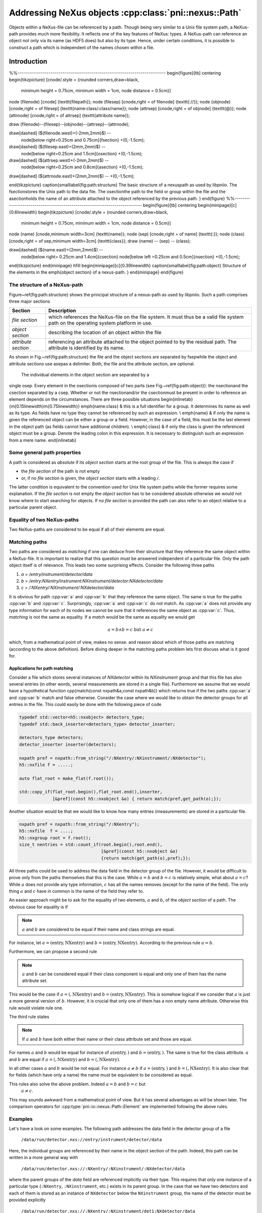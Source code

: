 ======================================================
Addressing NeXus objects :cpp:class:`pni::nexus::Path`
======================================================

Objects within a NeXus-file can be referenced by a path. Though being very
similar to a Unix file system path, a NeXus-path provides much more
flexibility. It reflects one of the key features of NeXus: types. 
A NeXus-path can reference an object not only via its name (as HDF5 does) but
also by its type. Hence, under certain conditions, it is possible to construct
a path which is independent of the names chosen within a file.

Introduction
============
%%----------------------------------------------------------------------------
\begin{figure}[tb]
\centering
\begin{tikzpicture}
[cnode/.style = {rounded corners,draw=black,
                 minimum height = 0.75cm,
                 minimum width  = 1cm,
                 node distance = 0.5cm}]
\node (filenode) [cnode] {\texttt{filepath}};
\node (filesep)  [cnode,right = of filenode] {\texttt{://}};
\node (objnode)  [cnode,right = of filesep] {\texttt{name:class/:class/name}};
\node (attrsep)  [cnode,right = of objnode]  {\texttt{@}};
\node (attrnode) [cnode,right = of attrsep]  {\texttt{attribute name}};

\draw (filenode)--(filesep)--(objnode)--(attrsep)--(attrnode);

\draw[dashed] ($(filenode.west)+(-2mm,2mm)$) --
              node[below right=0.25cm and 0.75cm]{\fsection} 
              +(0,-1.5cm);
\draw[dashed] ($(filesep.east)+(2mm,2mm)$)  --
              node[below right=0.25cm and 1.5cm]{\osection}
              +(0,-1.5cm);
\draw[dashed] ($(attrsep.west)+(-2mm,2mm)$) --
              node[below right=0.25cm and 0.8cm]{\asection}
              +(0,-1.5cm);
\draw[dashed] ($(attrnode.east)+(2mm,2mm)$)  -- +(0,-1.5cm);

\end{tikzpicture}
\caption{\small\label{fig:path:structure}
The basic structure of a \nexus\ path as used by \libpniio. The \fsection\
stores the Unix path to the data file. The \osection\ the
path to the field or group within the file and the \asection\
holds the name of an attribute attached to the object referenced by the
previous path.
}
\end{figure}
%%----------------------------------------------------------------------------
\begin{figure}[tb]
\centering
\begin{minipage}[c]{0.6\linewidth}
\begin{tikzpicture}
[cnode/.style = {rounded corners,draw=black,
                 minimum height = 0.75cm,
                 minimum width  = 1cm,
                 node distance = 0.5cm}]
\node (name) [cnode,minimum width=3cm] {\texttt{name}};
\node (sep)  [cnode,right = of name] {\texttt{:}};
\node (class) [cnode,right = of sep,minimum width=3cm] {\texttt{class}};
\draw (name) -- (sep) -- (class);

\draw[dashed] ($(name.east)+(2mm,2mm)$) -- 
              node[below right= 0.25cm and 1.4cm]{\csection}
              node[below left =0.25cm and 0.5cm]{\nsection}
              +(0,-1.5cm);

\end{tikzpicture}
\end{minipage}
\hfill
\begin{minipage}[c]{0.39\linewidth}
\caption{\small\label{fig:path:object} 
Structure of the elements in the \emph{object section} of a \nexus-path.
}
\end{minipage}
\end{figure}

The structure of a NeXus-path
-----------------------------

Figure~\ref{fig:path:structure} shows the principal structure of a \nexus-path
as used by \libpniio. Such a path comprises three major sections

+---------------------+------------------------------------------------------+
| Section             | Description                                          |
+=====================+======================================================+
| *file section*      | which references the NeXus-file on the file system.  |
|                     | It must thus be a valid file system path on the      |
|                     | operating system platform in use.                    |
+---------------------+------------------------------------------------------+
| *object section*    | describing the location of an object within the file |
+---------------------+------------------------------------------------------+
| *attribute section* | referencing an attribute attached to the object      |
|                     | pointed to by the residual path. The attribute is    |
|                     | identified by its name.                              |
+---------------------+------------------------------------------------------+

As shown in Fig.~\ref{fig:path:structure} the file and the object sections are 
separated by \fsep\ while the object and attribute sections use \asep\ as a
delimiter. Both, the file and the attribute section, are optional.
 The individual elements in the object section are separated by a
single \osep. Every element in the \osection\ is composed of two parts
(see Fig.~\ref{fig:path:object}): the \nsection\ and the \csection 
separated by a \csep. Whether or not the \nsection\ and/or the \csection\ must
be present in order to reference an element depends on the circumstances. 
There are three possible situations
\begin{inlinetab}{m{0.15\linewidth}m{0.75\linewidth}}
\emph{name:class} & this is a full identifier for a group. It determines its
name as well as its type. As fields have no type they cannot be referenced by
such an expression. \\
\emph{name} & if only the name is given the referenced object can be either a
group or a field. However, in the case of a field, this must be the last element
in the object path (as fields cannot have additional children). \\
\emph{:class} & if only the class is given the referenced object must be a
group. Denote the leading colon in this expression. It is necessary to
distinguish such an expression from a mere name.
\end{inlinetab}

Some general path properties
----------------------------

A path is considered as *absolute* if its *object section* starts at the root
group of the file. This is always  the case if 

* the *file section* of the path is not empty
* or, if no *file section* is given, the *object section* starts with a 
  leading `/`.

The latter condition is equivalent to the convention used for Unix file system
paths while the former requires some explanation. 
If the *file section* is not empty the *object section* has to be considered 
absolute otherwise we would not know where to start searching for objects. 
If no *file section* is provided the path can also refer to an object relative 
to a particular parent object.

Equality of two NeXus-paths
---------------------------

Two NeXus-paths are considered to be equal if all of their elements are equal.

Matching paths
--------------

Two paths are considered as *matching* if one can deduce from their
structure that they reference the same object within a NeXus-file. 
It is important to realize that this question must be answered independent of a 
particular file. Only the path object itself is of relevance. This leads two some
surprising effects. Consider the following three paths

#. *a = /entry/instrument/detector/data*
#. *b = /entry:NXentry/instrument:NXinstrument/detector:NXdetector/data*
#. *c = /:NXentry/:NXinstrument/:NXdetector/data*

It is obvious for path :cpp:var:`a` and :cpp:var:`b` that they reference the 
same object. The same is true for the paths :cpp:var:`b` and :cpp:var:`c`. 
Surprisingly, :cpp:var:`a` and :cpp:var:`c` do not match. As :cpp:var:`a` does 
not provide any type information for each of its nodes we cannot be sure that 
it references the same object as :cpp:var:`c`. 
Thus, *matching* is not the same as equality. If a *match* would be the
same as equality we would get

.. math::

    a = b \land b=c\mbox{ but } a\not= c

which, from a mathematical point of view, makes no sense.
and reason about which of those paths are matching (according to the above 
definition). Before diving deeper in the matching paths problem lets first
discuss what is it good for. 

Applications for path matching
~~~~~~~~~~~~~~~~~~~~~~~~~~~~~~

Consider a file which stores several instances of *NXdetector* within its 
*NXinstrument* group and that this file has also several entries (in other
words, several measurements are stored in a single file). 
Furthermore we assume that we would have a
hypothetical function \cpp{match(const \nxpath\ \&a,const \nxpath\ \&b)} which 
returns true if the two paths :cpp:var:`a` and :cpp:var:`b` match and false 
otherwise. 
Consider the case where we would like to obtain the detector groups for all
entries in the file. This could easily be done with the following piece of code

.. code-block:: cpp

   typedef std::vector<h5::nxobject> detectors_type;
   typedef std::back_inserter<detectors_type> detector_inserter; 
   
   detectors_type detectors;
   detector_inserter inserter(detectors);
   
   nxpath pref = nxpath::from_string("/:NXentry/:NXinstrument/:NXdetector");
   h5::nxfile f = .....;
   
   auto flat_root = make_flat(f.root());
   
   std::copy_if(flat_root.begin(),flat_root.end(),inserter,
                [&pref](const h5::nxobject &o) { return match(pref,get_path(o);});


Another situation would be that we would like to know how many entries
(measurements) are stored in a particular file. 

.. code-block:: cpp

   nxpath pref = nxpath::from_string("/:NXentry");
   h5::nxfile  f = ....;
   h5::nxgroup root = f.root();
   size_t nentries = std::count_if(root.begin(),root.end(),
                                   [&pref](const h5::nxobject &o) 
                                   {return match(get_path(o),pref);});


All three paths could be used to address the 
data field in the detector group of the file. However, it would be difficult to 
prove only from the paths themselves that this is the case. While :math:`a=b` 
and :math:`b=c` is relatively simple, what about :math:`a=c`? While 
:math:`a` does not provide any type information, :math:`c` has all the 
names removes (except for the name of the field). The only thing :math:`a` 
and :math:`c` have in common is the name of the field they refer to.

An easier approach might be to ask for the equality of two elements, 
:math:`a` and :math:`b`, of the *object section* of a path. The obvious 
case for equality is if
 
.. note::

    :math:`a` and :math:`b` are considered to be equal if their name and 
    class strings are equal. 

For instance, let :math:`a=(\mathrm{entry},\mathrm{NXentry})` and
:math:`b=(\mathrm{entry},\mathrm{NXentry})`. According to the previous rule 
:math:`a=b`.

Furthermore, we can propose a second rule

.. note::

    :math:`a` and :math:`b` can be considered equal if their class component 
    is equal and only one of them has the name attribute set. 

This would be the case if :math:`a=(,\mathrm{NXentry})` and
:math:`b=(\mathrm{entry},\mathrm{NXentry})`. This is somehow logical if we 
consider that :math:`a` is just a more general version of :math:`b`. However, 
it is crucial that only one of them has a non empty name attribute. Otherwise 
this rule would violate rule one.

The third rule states

.. note:: 

    If :math:`a` and :math:`b` have both either their name *or* their class 
    attribute set and those are equal.

For names :math:`a` and :math:`b` would be equal for instance of 
:math:`a(\mathrm{entry},)` and :math:`b=(\mathrm{entry},)`. The same is true 
for the class attribute. :math:`a` and :math:`b` are equal if 
:math:`a=(,\mathrm{NXentry})` and :math:`b=(,\mathrm{NXentry})`.

In all other cases :math:`a` and :math:`b` would be not equal. For instance 
:math:`a\not=b` if :math:`a=(\mathrm{entry},)` and 
:math:`b=(,\mathrm{NXentry})`. It is also clear that for fields (which have 
only a name) the name must be equivalent to be considered as equal. 

This rules also solve the above problem. Indeed :math:`a=b` and :math:`b=c` but
 :math:`a\not=c`. 
This may sounds awkward from a mathematical point of view. But it has several
advantages as will be shown later.
The comparison operators for :cpp:type:`pni::io::nexus::Path::Element` are 
implemented following the above rules.


Examples
--------

Let's have a look on some examples. The following path addresses the data field 
in the detector group of a file

   ``/data/run/detector.nxs://entry/instrument/detector/data``

Here, the individual groups are referenced by their name in the object section 
of the path. Indeed, this path can be written in a more general way with 

   ``/data/run/detector.nxs://:NXentry/:NXinstrument/:NXdetector/data``

where the parent groups of the `data` field are referenced implicitly via
their type.  This requires that only one instance of a particular type
(``:NXentry``, ``:NXinstrument``, etc.)  exists in its parent group. In the
case that we have two detectors and each of them is stored as an instance of
``NXdetector`` below the ``NXinstrument`` group, the name of the detector
must be provided explicitly 

   ``/data/run/detector.nxs://:NXentry/:NXinstrument/det1:NXdetector/data``

The last group reference ``det1:NXdetector`` is the most precise 
description of a group instance. Not only does it determined the name 
of the group but also its type.  This example already shows one of the 
powers of NeXus. As long as only one instance of a particular type exists
within a group it can be identified by its type rather than by its name. 
In many situations it is thus possible to generate paths which are virtually
independent of all object names (in fact only the fields must be named as they
have no type).

All path examples until now represented an absolute path (a path with a leading
*file section*). In many situations no file must be specified. A typical application
for paths without *file section* would be program where an object should be
referenced by a path relative to a given parent object. 
The path in the next example references the data field of the detector 
relative to the top level instance of ``NXentry``

   ``:NXinstrument/detector/data`` 

In order to make a path without a *file section* *absolute*, it must 
start with a leading ``/`` as in the next example

   `/:NXentry/:NXinstrument/pilatus/data`


In order to reference the root group of a file one can either use 

   ``/``

a single *object section* or, in case of a file section

   ``/data/run/detector.nxs://``

where the trailing ``/`` denotes the root group. In case of an absolute path
the root group is always included in the path object (as will be shown later). 

The :cpp:class:`pni::io::nexus::Path` type
==========================================

In C++ a NeXus-path is represented by an instance of 
:cpp:class:`pni::io::nexus::Path`. 
:cpp:class:`pni::io::nexus::Path` is an
iterable over the elements of the *object section* of a NeXus-path.  
The optional *file-* and *attribute-section* can be accessed via getter and 
setter methods like this

.. code-block:: cpp

   nexus::Path path = ...;
   path.filename("/data/run/detector.nxs"); //set file section
   std::cout<<path.filename()<<std::endl;   //retrieve file section


and analogously for the *attribute section*

.. code-block:: cpp

   nexus::Path path = ...;
   path.attribute("units");              //set attribute section
   std::cout<<path.units()<<std::endl;   //retrieve attribute section

The elements of the *object section* are stored as instances of 
:cpp:type:`nexus::Path::Element` which is in fact a type alias for a 
:cpp:class:`std::pair` where the first element of the pair stores the
name of the element and the second its class (if available). 
Technically, :cpp:class:`nexus::Path` is a thin wrapper around a list of such
:cpp:class:`nexus::Path::Element` (although not all the list functionality 
is exported). Consult the API documentation for a detailed description of 
:cpp:class:`nexus::Path`'s interface.

Path construction
-----------------

Though the :cpp:class:`nexus::Path` type has a constructor one would 
typically construct a path from a string using the 
:cpp:func:`nexus::Path::from_string` static member method

.. code-block:: cpp

   nexus::Path path = nexus::Path::from_string("/:NXentry/:NXinstrument/pilatus");

:cpp:func:`nexus::Path::from_string` has also a static counterpart method 
:cpp:func:`nexus::Path::to_string` which converts a path instance to its 
string representation.

.. code-block:: cpp

   nexus::Path path = ....;
   std::cout<<nexus::Path::to_string(path)<<std::endl;


Path iteration
--------------

:cpp:class:`nexus::Path` provides an STL compliant iterator interface which 
allows easy iteration over all elements in the *object section* of the path. 
Consider the following example

.. code-block:: cpp

   nexus::Path p = nexus::Path::from_string("/:NXentry/:NXinstrument/pilatus/data");

   for(auto e:p)
      std::cout<<"name: "<<e.first<<"\t type:"<<e.second<<std::endl;

which would yield the output

.. code-block:: text

   name: /       type: NXroot
   name:         type: NXentry
   name:         type: NXinstrument
   name: pilatus type: 
   name: data    type: 

As we can see from the above example: the first member of the
:cpp:class:`nexus::Path::Element` stored in the object section list is the 
name of an object while the second is its type. In the case of a field 
only the first (name) element will be set (a field does not have a 
particular type). 
The number of elements in the *object section* of :cpp:class:`nexus::Path` can 
be obtained via the :cpp:func:`nexus::Path::size` member function (which is 
the same as for any other STL container).

Push and pop on object
----------------------

Elements of the *object section* of the path can be added using the 
:cpp:func:`push_back` and :cpp:func:`push_front` member functions. 

.. code-block:: cpp

   nexus::Path p = nexus::Path::from_string(":NXinstrument");
   std::cout<<p<<std::endl; // output: :NXinstrument

   p.push_back(object_element("","NXdetector"));
   std::cout<<p<<std::endl; // output: :NXinstrument/:NXdetector

   p.push_front(object_element("","NXentry"));
   std::cout<<p<<std::endl; // output: :NXentry/:NXinstrument/:NXdetector

Like other STL containers :cpp:class:`nexus::Path` also provides the 
:cpp:func:`front`, :cpp:func:`back`, :cpp:func:`pop_front`, and 
:cpp:func:`pop_back` member functions which have the standard STL behavior. 

.. code-block:: cpp

   nexus::Path p = nexus::Path::from_string(":NXentry/:NXinstrument/:NXdetector");
   
   //get front and back elements from the object section
   nexus::Path::Element entry = p.front();
   nexus::Path::Element detector = p.back();
   
   std::cout<<p<<std::endl; // output: :NXentry/:NXinstrument/:NXdetector
   
   //remove front and back objects from the object section
   p.pop_front();
   p.pop_back();
   
   std::cout<<p<<std::endl; // output: :NXinstrument




Utility functions
=================

Element utilities
-----------------

There are a couple of utility functions available to work with the elements 
stored in the *object section* of the path.
One important function is the :cpp:func:`object_element` function which 
creates a single element for the *object section* of a path. This is 
particularly useful in connection with the :cpp:func:`push_back` and 
:cpp:func:`push_front` member functions of :cpp:class:`nexus::Path`. 
If for instance one wants to append a detector group to the object section
we could use

.. code-block:: cpp

   nexus::Path p = ...;
   p.push_back(object_element("detector","NXdector"));

:cpp:func:`object_element` takes two arguments: the first is the name of the 
object while the second its type (only relevant for groups). If both are empty 
strings and exception will be thrown.

Furthermore there are some functions for querying the basic properties of an 
element instance. Each of these functions returns a boolean value and takes
an instance of :cpp:type:`nexus::Path::Element` as its only argument.

+-----------------------------+--------------------------------------------+
| utiltiy function            | description                                |
+=============================+============================================+
| :cpp:func:`is_root_element` | returns true if the element references the |
|                             | root group with name ``/`` and type        |
|                             | ``NXroot``                                 |
+-----------------------------+--------------------------------------------+
| :cpp:func:`is_complete`     | return true if the element has a non-empty |
|                             | name and type                              |
+-----------------------------+--------------------------------------------+
| :cpp:func:`has_name`        | return true if the element has a non-empty |
|                             | name                                       |
+-----------------------------+--------------------------------------------+
| :cpp:func:`has_class`       | return true if the element has a non-empty |
|                             | type                                       |
+-----------------------------+--------------------------------------------+



:cpp:class:`pni::io::nexus::Path` utilities
-------------------------------------------

Three inquiry functions exist for :cpp:class:`nexus::Path`. Each of them 
returns a boolean and takes as their single argument a reference to an 
instance of :cpp:class:`nexus::Path`

+-----------------------------------+--------------------------------------+
| utility function                  | description                          |
+===================================+======================================+
| :cpp:func:`is_absolute`           | returns *true* if the path is an     |
|                                   | absolute path                        |
+-----------------------------------+--------------------------------------+
| :cpp:func:`has_file_section`      | returns *true* if the path has a     |
|                                   | non-empty file section               |
+-----------------------------------+--------------------------------------+
| :cpp:func:`has_attribute_section` | returns *true* if the path has a     |
|                                   | non-empty attribute section          |
+-----------------------------------+--------------------------------------+
| :cpp:func:`is_empty               | returns *true* if a path has neither |
|                                   | a *file section*, an                 |
|                                   | *attribute section*, and an          |
|                                   | *object section*. This situation     |
|                                   | would be equivalent to a default     |
|                                   | constructed path object.             |
+-----------------------------------+--------------------------------------+

The :cpp:func:`split_path` function divides an :cpp:class:`nexus::Path` into 
two partial paths at a user defined position. 

.. code-block:: cpp

   std::string s = "test.nxs://:NXentry/:NXinstrument/detector@NX_class";
   nexus::Path p = nexus::Path::from_string(s);
   nexus::Path instrument_path,detector_path;
   split_path(p,3,instrument_path,detector_path);
   
   // output: test.nxs://:NXentry/:NXinstrument
   std::cout<<instrument_path<<std::endl; 
   // output: detector@NX_class
   std::cout<<detector_path<<std::endl;   

The second argument to :cpp:func:`split_path` is the position where to 
perform the split. It is the index of the first element for the second path.
To chop of the *file section* from a path one could use the following code

.. code-block:: cpp

   std::string s = "test.nxs://:NXentry/:NXinstrument/detector@NX_class";
   nexus::Path p = nexus::Path::from_string(s);
   nexus::Path instrument_path,detector_path;
   split_path(p,0,instrument_path,detector_path);
   
   // output: test.nxs
   std::cout<<instrument_path<<std::endl;
   // output: /:NXentry/:NXinstrument/detector@NX_class
   std::cout<<detector_path<<std::endl;   

Two paths can be joined using the :cpp:func:`join` function. 

.. code-block:: cpp

   nexus::Path a = nexus::Path::from_string("file.nxs://:NXentry/:NXinstrument");
   nexus::Path b = nexus::Path::from_string("pilatus300k:NXdetector/data");
   nexus::Path c = join(a,b);
   std::cout<<c<<std::endl;
   
   //would output
   //file.nxs://:NXentry/:NXinstrument/pilatus300k:NXdetector/data"

There are several restrictions to the two path arguments :cpp:var:`a` and 
:cpp:var:`b` passed to the :cpp:func:`join` function

* :cpp:var:`a` must not have an *attribute section*
* :cpp:var:`b` must not have a *file section*
* :cpp:var:`b` must not be an absolute path.

If any of these restrictions are violated :cpp:func:`join` throws
:cpp:type:`value_error`. There are additional special conditions which should be
taken into account and where the above rules do not apply

+--------------------------------------+-------------------------------+
| input state                          | result                        |
+======================================+===============================+
| :cpp:var:`a` empty, :cpp:var:`b` not | return :cpp:var:`b` unchanged |
+--------------------------------------+-------------------------------+
| :cpp:var:`b` empty, :cpp:var:`a` not | return :cpp:var:`a` unchanged |
+--------------------------------------+-------------------------------+
| :cpp:var:`a` and :cpp:var:`b` empty  | return an empty path object   |
+--------------------------------------+-------------------------------+



The grammar of a NeXus path
===========================

Lets first have a look on the grammar of a Nexus path in
EBNF\footnote{EBNF=Extended Backus Naur Form}

.. productionlist:: path
   file_path : {all characters allowed by the plattform to describe a path}
   valid_char  : "_" | "a-z" | "A-Z" | "0-9";
   whitespace  : " " | "\n" | "\r";
   class_seperator  : ":";
   object_seperator : "/";
   nexus_id    : valid_char,{valid_char}; 
   nexus_name  : nexus_id,(class_seperator|group_separtor|whitespace);
   nexus_group : group_seperator,nexus_id,[group_seperator|whitespace];
   object_id   : nexus_name | nexus_name,nexus_group | nexus_group   
   object_path : ["/"],object_id,{"/",object_id};
   nexus_path  : [file_path,"://"],object_path,["@",nexus_attr];


The ``file_path`` is platform dependent which makes it difficult to determine
which characters would be allowed in a path. Thus we leave this open to and
separate the file path from everything else by a ``://`` string terminal.
``nexus_id`` describes a repetition of a set of characters allowed in Nexus
names (for groups, fields, attributes, and classes). It is much more restrictive
as for the filename.

